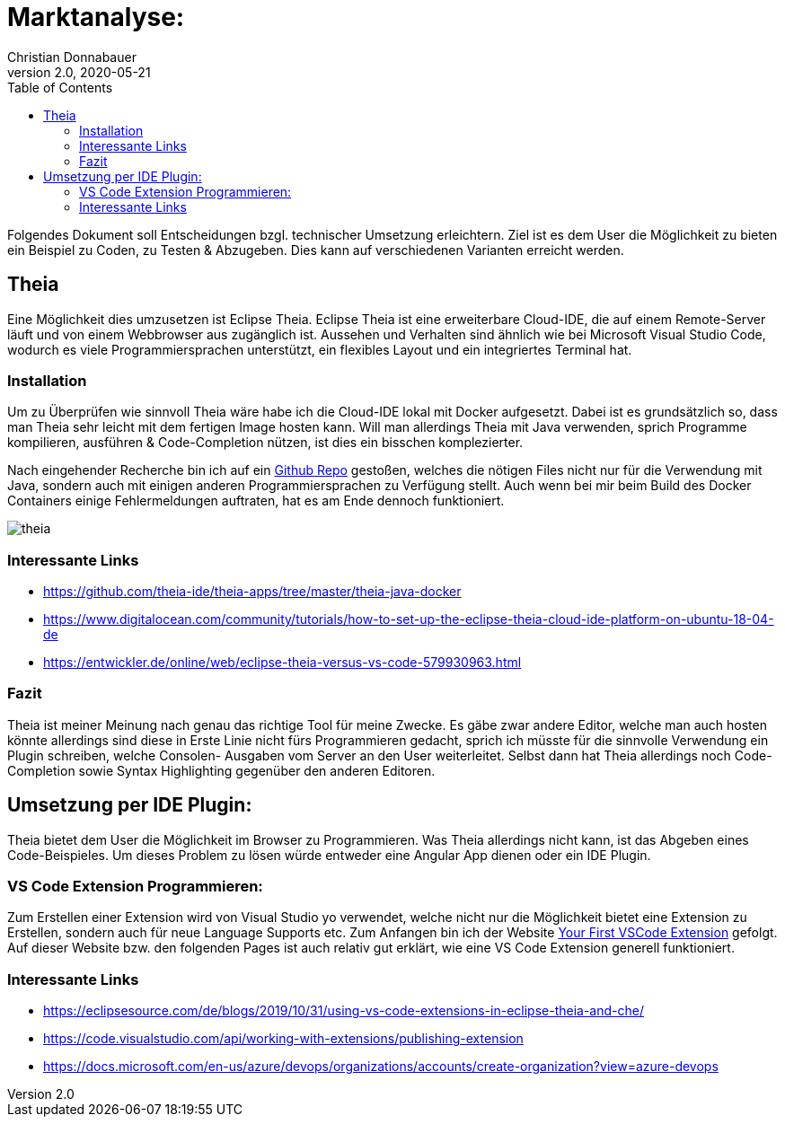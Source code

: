= Marktanalyse:
Christian Donnabauer
2.0, 2020-05-21
ifndef::imagesdir[:imagesdir: images]
:icons: font
:toc: left

Folgendes Dokument soll Entscheidungen bzgl. technischer Umsetzung erleichtern.
Ziel ist es dem User die Möglichkeit zu bieten ein Beispiel zu Coden, zu Testen
& Abzugeben. Dies kann auf verschiedenen Varianten erreicht werden.

== Theia

Eine Möglichkeit dies umzusetzen ist Eclipse Theia. Eclipse Theia ist eine erweiterbare
Cloud-IDE, die auf einem Remote-Server läuft und von einem Webbrowser aus zugänglich ist.
Aussehen und Verhalten sind ähnlich wie bei Microsoft Visual Studio Code, wodurch es viele
Programmiersprachen unterstützt, ein flexibles Layout und ein integriertes Terminal hat.

=== Installation

Um zu Überprüfen wie sinnvoll Theia wäre habe ich die Cloud-IDE lokal mit Docker aufgesetzt.
Dabei ist es grundsätzlich so, dass man Theia sehr leicht mit dem fertigen Image hosten kann.
Will man allerdings Theia mit Java verwenden, sprich Programme kompilieren, ausführen & Code-Completion
nützen, ist dies ein bisschen komplezierter.

Nach eingehender Recherche bin ich auf ein https://github.com/theia-ide/theia-apps/tree/master/theia-java-docker[Github
Repo] gestoßen, welches die nötigen Files nicht nur für die Verwendung mit Java, sondern auch
mit einigen anderen Programmiersprachen zu Verfügung stellt. Auch wenn bei mir beim Build des
Docker Containers einige Fehlermeldungen auftraten, hat es am Ende dennoch funktioniert.

image::theia.png[]

=== Interessante Links

* https://github.com/theia-ide/theia-apps/tree/master/theia-java-docker

* https://www.digitalocean.com/community/tutorials/how-to-set-up-the-eclipse-theia-cloud-ide-platform-on-ubuntu-18-04-de

* https://entwickler.de/online/web/eclipse-theia-versus-vs-code-579930963.html

=== Fazit

Theia ist meiner Meinung nach genau das richtige Tool für meine Zwecke. Es gäbe zwar andere
Editor, welche man auch hosten könnte allerdings sind diese in Erste Linie nicht fürs Programmieren
gedacht, sprich ich müsste für die sinnvolle Verwendung ein Plugin schreiben, welche Consolen-
Ausgaben vom Server an den User weiterleitet. Selbst dann hat Theia allerdings noch Code-Completion
sowie Syntax Highlighting gegenüber den anderen Editoren.

== Umsetzung per IDE Plugin:

Theia bietet dem User die Möglichkeit im Browser zu Programmieren. Was Theia allerdings nicht kann, ist das Abgeben
eines Code-Beispieles. Um dieses Problem zu lösen würde entweder eine Angular App dienen oder ein IDE Plugin.

=== VS Code Extension Programmieren:

Zum Erstellen einer Extension wird von Visual Studio yo verwendet, welche nicht nur die Möglichkeit bietet eine Extension
zu Erstellen, sondern auch für neue Language Supports etc. Zum Anfangen bin ich der Website
https://code.visualstudio.com/api/get-started/your-first-extension[Your First VSCode Extension] gefolgt. Auf dieser
Website bzw. den folgenden Pages ist auch relativ gut erklärt, wie eine VS Code Extension generell funktioniert.

=== Interessante Links

* https://eclipsesource.com/de/blogs/2019/10/31/using-vs-code-extensions-in-eclipse-theia-and-che/

* https://code.visualstudio.com/api/working-with-extensions/publishing-extension

* https://docs.microsoft.com/en-us/azure/devops/organizations/accounts/create-organization?view=azure-devops

